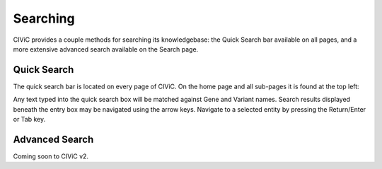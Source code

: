 Searching
=========

CIViC provides a couple methods for searching its knowledgebase: the Quick Search bar available on all pages, and a more extensive advanced search available on the Search page.

Quick Search
------------
The quick search bar is located on every page of CIViC. On the home page and all sub-pages it is found at the top left:

.. thumbnail:: /images/figures/quick-search_header_v2.png

Any text typed into the quick search box will be matched against Gene and Variant names. Search results displayed beneath the entry box may be navigated using the arrow keys. Navigate to a selected entity by pressing the Return/Enter or Tab key.

.. thumbnail:: /images/figures/quick-search_results_v2.png

Advanced Search
---------------

Coming soon to CIViC v2. 

